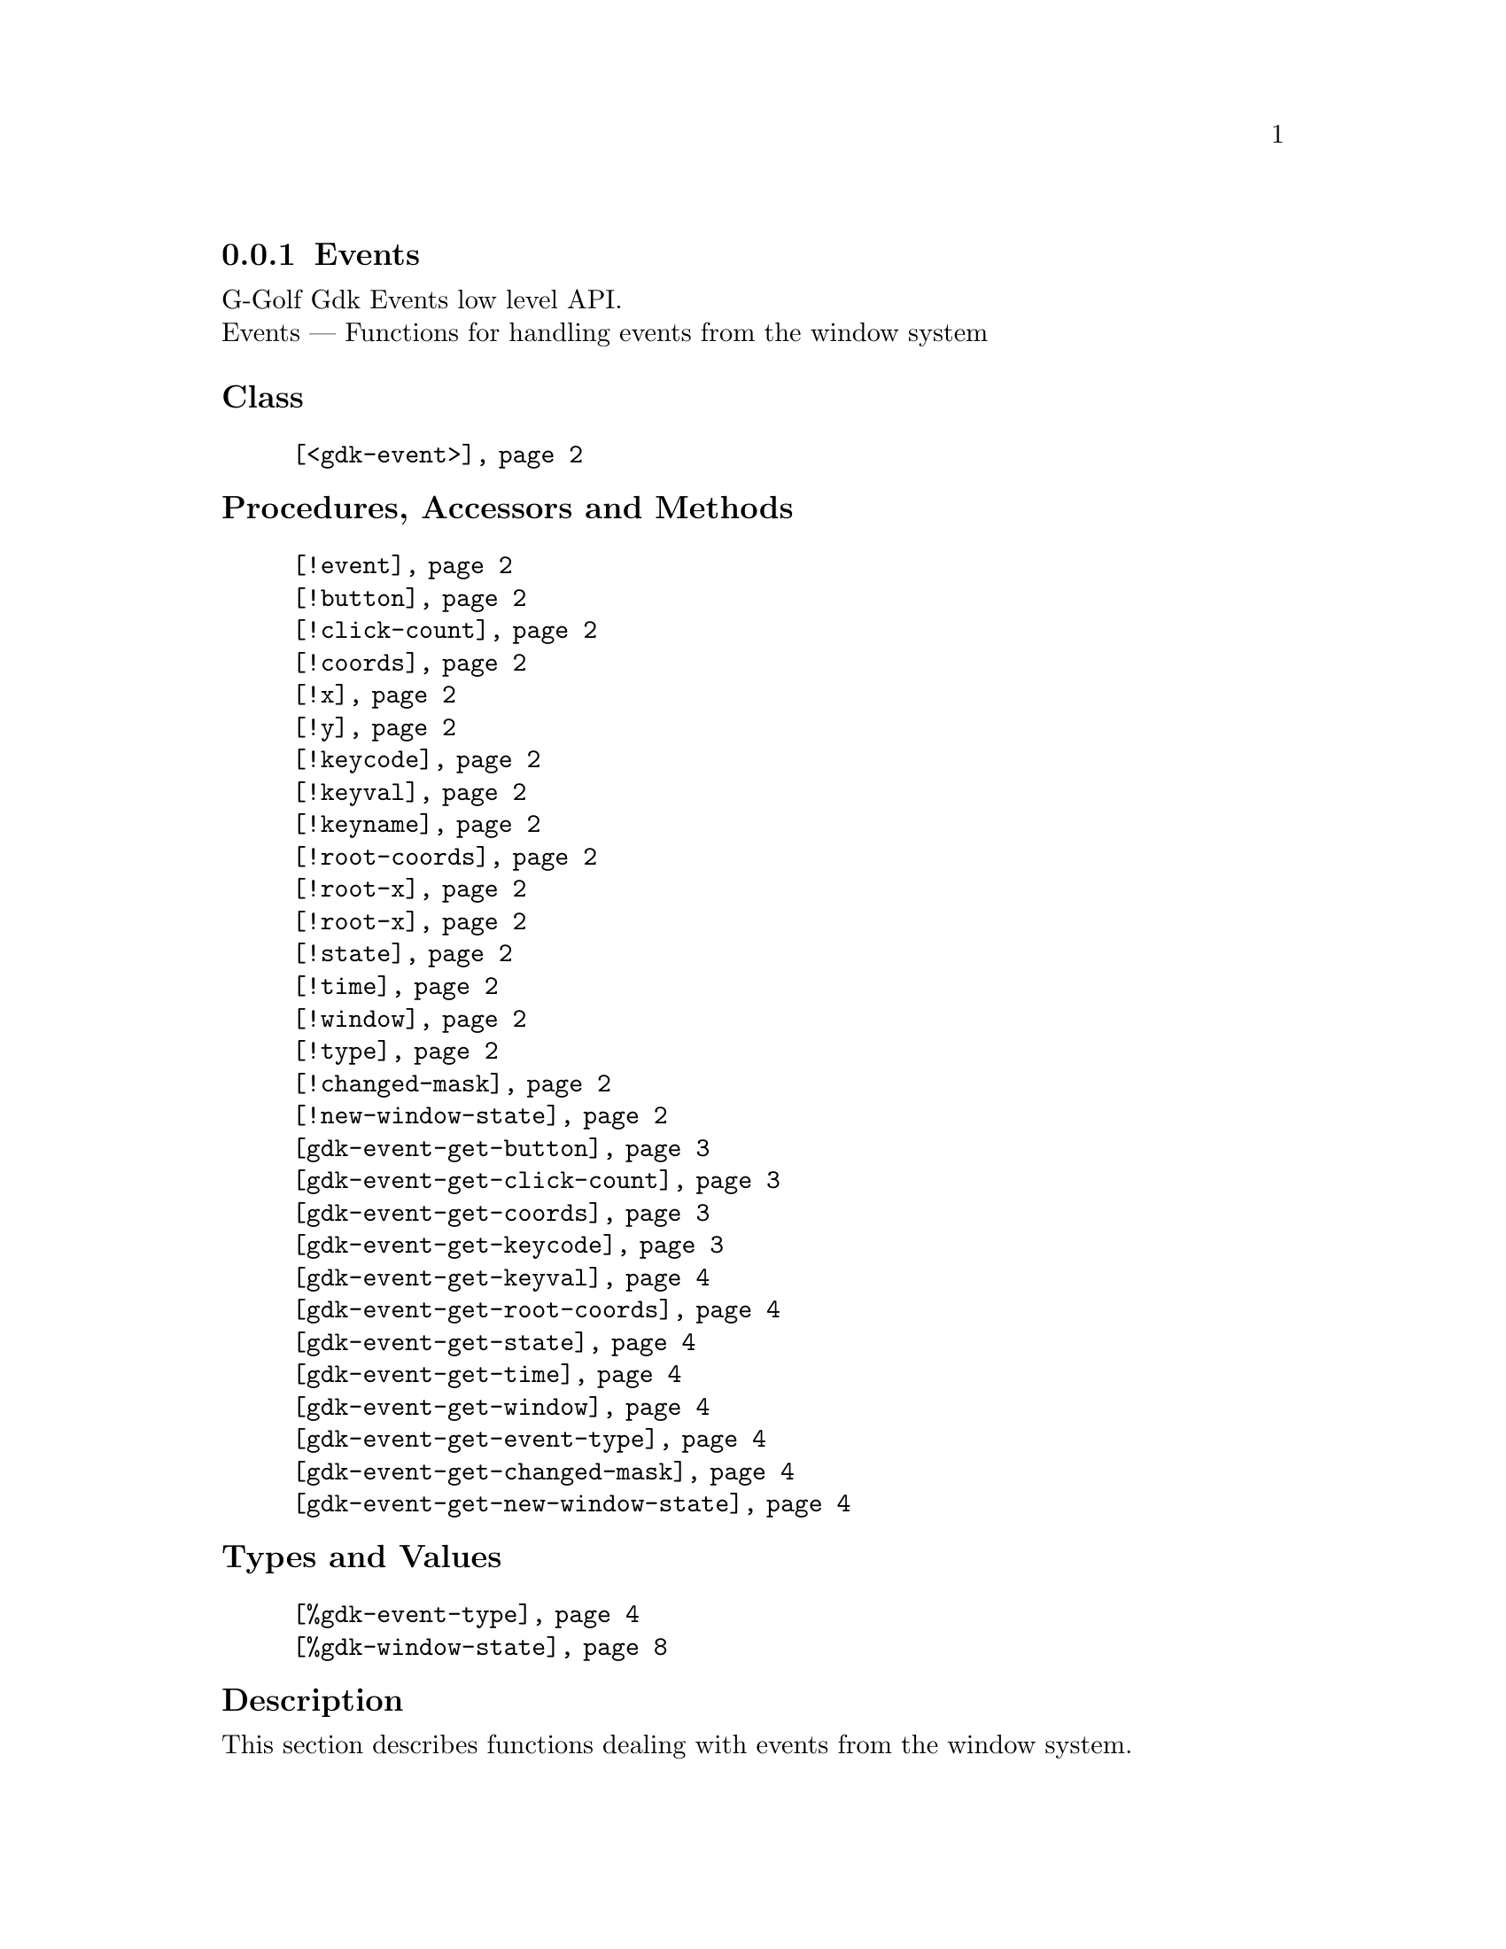 @c -*-texinfo-*-
@c This is part of the GNU G-Golf Reference Manual.
@c Copyright (C) 2020 Free Software Foundation, Inc.
@c See the file g-golf.texi for copying conditions.


@c @defindex tl


@node Events
@subsection Events

G-Golf Gdk Events low level API.@*
Events — Functions for handling events from the window system


@subheading Class

@indentedblock
@table @code
@item @ref{<gdk-event>}
@end table
@end indentedblock


@subheading Procedures, Accessors and Methods

@indentedblock
@table @code
@item @ref{!event}

@item @ref{!button}
@item @ref{!click-count}
@item @ref{!coords}
@item @ref{!x}
@item @ref{!y}
@item @ref{!keycode}
@item @ref{!keyval}
@item @ref{!keyname}
@item @ref{!root-coords}
@item @ref{!root-x}
@item @ref{!root-x}
@item @ref{!state}
@item @ref{!time}
@item @ref{!window}
@item @ref{!type}
@item @ref{!changed-mask}
@item @ref{!new-window-state}

@item @ref{gdk-event-get-button}
@item @ref{gdk-event-get-click-count}
@item @ref{gdk-event-get-coords}
@item @ref{gdk-event-get-keycode}
@item @ref{gdk-event-get-keyval}
@item @ref{gdk-event-get-root-coords}
@item @ref{gdk-event-get-state}
@item @ref{gdk-event-get-time}
@item @ref{gdk-event-get-window}
@item @ref{gdk-event-get-event-type}
@item @ref{gdk-event-get-changed-mask}
@item @ref{gdk-event-get-new-window-state}
@end table
@end indentedblock


@subheading Types and Values

@indentedblock
@table @code
@item @ref{%gdk-event-type}
@item @ref{%gdk-window-state}
@end table
@end indentedblock


@c @subheading Struct Hierarchy

@c @indentedblock
@c GIBaseInfo           	       		@*
@c @ @ +--- GIRegisteredTypeInfo  		@*
@c @ @ @ @ @ @ @ @ @ @ @  +--- GIEnumInfo
@c @end indentedblock


@subheading Description

This section describes functions dealing with events from the window
system.


@subheading Classes

@anchor{<gdk-event>}
@deftp Class <gdk-event>

The superclass of all Gdk type of event. Its slots are:

@indentedblock
@table @code
@item @emph{event}
#:accessor !event @*
#:init-keyword #:event

A pointer to a @code{GdkEvent}.
@end table
@end indentedblock

@end deftp


@subheading Procedures, Accessors and Methods

Note: in this section, the @var{event} argument is [must be] a pointer to
a @code{GdkEvent}.


@anchor{!event}
@deffn Accessor !event inst

Returns the content of the @code{event} slot for @var{inst}.
@end deffn


@anchor{!button}
@anchor{!click-count}
@anchor{!coords}
@anchor{!x}
@anchor{!y}
@anchor{!keycode}
@anchor{!keyval}
@anchor{!keyname}
@anchor{!root-coords}
@anchor{!root-x}
@anchor{!root-y}
@anchor{!state}
@anchor{!time}
@anchor{!window}
@anchor{!type}
@anchor{!changed-mask}
@anchor{!new-window-state}
@deffn Method !button (inst <gdk-event>)
@deffnx Method !click-count (inst <gdk-event>)
@deffnx Method !coords (inst <gdk-event>)
@deffnx Method !x (inst <gdk-event>)
@deffnx Method !y (inst <gdk-event>)
@deffnx Method !keycode (inst <gdk-event>)
@deffnx Method !keyval (inst <gdk-event>)
@deffnx Method !keyname (inst <gdk-event>)
@deffnx Method !root-coords (inst <gdk-event>)
@deffnx Method !root-x (inst <gdk-event>)
@deffnx Method !root-y (inst <gdk-event>)
@deffnx Method !state (inst <gdk-event>)
@deffnx Method !time (inst <gdk-event>)
@deffnx Method !window (inst <gdk-event>)
@deffnx Method !type (inst <gdk-event>)
@deffnx Method !changed-mask (inst <gdk-event>)
@deffnx Method !new-window-state (inst <gdk-event>)

Respectively returns the scheme representation of the content of the
@var{inst} event (struct) element - refered to by its name - or #f if
the event (struct) does not deliver the element.

The event (struct) elements are:


@indentedblock
@table @code

@item @emph{button}
The button number of the event.

@item @emph{click-count}
The click-count of the event.

@item @emph{coords}
The list of the x and y window relative coordinates of the event.

@item @emph{x}
The x window relative coordinate of the event.

@item @emph{y}
The y window relative coordinate of the event.

@item @emph{keycode}
The raw code (also called hardware keycode) of the key that was pressed
of released.

@item @emph{keyval}
The key value that was pressed of released (See the gdk/gdkkeysyms.h
header file for a complete list of GDK key codes.

@item @emph{keyname}
The key name that was pressed of released (There is actually no such
element in any (gdk) event, this method calls @ref{gdk-keyval-name} on
the keyval of the event).

@item @emph{root-coords}
The list of the x and y root window relative coordinates of the event.

@item @emph{root-x}
The root x window relative coordinate of the event.

@item @emph{root-y}
The root y window relative coordinate of the event.

@item @emph{state}
A list representing the state of the modifier keys (e.g. Control, Shift
and Alt) and the pointer buttons (see the @ref{gdk-event-get-state}
description for some more information about @code{GdkModifierType}).

@item @emph{time}
The time of the event in milliseconds.

@item @emph{window}
The (a pointer to the) @code{GdkWindow} of the event.

@item @emph{type}
The type of the event.

@item @emph{changed-mask}
The mask specifying what flags have changed.

@item @emph{new-window-state}
The new window state, a combination of @ref{%gdk-window-state} bits.

@end table
@end indentedblock
@end deffn


@anchor{gdk-event-get-button}
@deffn Procedure gdk-event-get-button event

Returns an integer or #f.

Extracts and returns the button number from @var{event}. If @var{event}
did not deliver a button number, it returns #f.
@end deffn


@anchor{gdk-event-get-click-count}
@deffn Procedure gdk-event-get-click-count event

Returns an integer or #f.

Extracts and returns the click count from @var{event}. If @var{event}
did not deliver a click count, it returns #f.
@end deffn


@anchor{gdk-event-get-coords}
@deffn Procedure gdk-event-get-coords event

Returns a list or #f.

Extracts and returns a list of the x and y window relative coordinates
from @var{event}. If @var{event} did not deliver window coordinates, it
returns #f.
@end deffn


@anchor{gdk-event-get-keycode}
@deffn Procedure gdk-event-get-keycode event

Returns an integer or #f.

Extracts and returns the hardware keycode from @var{event}. If @var{event}
did not deliver a hardware keycode, it returns #f.
@end deffn


@anchor{gdk-event-get-keyval}
@deffn Procedure gdk-event-get-keyval event

Returns an integer or #f.

Extracts and returns the keyval from @var{event}. If @var{event} did not
deliver a key symbol, it returns #f.
@end deffn


@anchor{gdk-event-get-root-coords}
@deffn Procedure gdk-event-get-root-coords event

Returns a list or #f.

Extracts and returns a list of the x and y root window relative
coordinates from @var{event}. If @var{event} did not deliver root window
coordinates, it returns #f.
@end deffn


@anchor{gdk-event-get-state}
@deffn Procedure gdk-event-get-state event

Returns a (possibly empty) list of
@code{GdkModifierType}@footnote{G-Golf imports the
@code{GdkModifierType} from the Gdk namespace as a <gi-flag> instance,
which you may get executing @code{(gi-cache-ref 'flag
'gdk-modifier-type)}, then visualize running @code{describe} on the
former result. Please refer to the @uref{@value{UGDK-ModifierType}, enum
GdkModifierType} section of the Gdk Reference Manual for a complete list
and description of all modifier bit-flags.} or #f.
 
Obtains and returns the list of (the scheme representation of)
@code{GdkModifierType} for @var{event}. If @var{event} did not contain a
@samp{state} field, it returns #f.
@end deffn


@anchor{gdk-event-get-time}
@deffn Procedure gdk-event-get-time event

Returns an integer.

Obtains and returns the time stamp for @var{event}, if there is one,
otherwise, it returns @code{GDK_CURRENT_TIME} (and so does it if
@var{event} is @code{%null-pointer}).
@end deffn


@anchor{gdk-event-get-window}
@deffn Procedure gdk-event-get-window event

Returns a pointer.

Extracts and returns (a pointer to) the @code{GdkWindow} associated with
@var{event}.
@end deffn


@anchor{gdk-event-get-event-type}
@deffn Procedure gdk-event-get-event-type event

Returns the event type (symbol) name.

Obtains and returns the @ref{%gdk-event-type} (symbol) name for
@var{event}.
@end deffn


@anchor{gdk-event-get-changed-mask}
@deffn Procedure gdk-event-get-changed-mask event

Returns a list of flags.

Obtains and returns a list of @ref{%gdk-window-state} flags that have
changed for @var{event}.
@end deffn


@anchor{gdk-event-get-new-window-state}
@deffn Procedure gdk-event-get-new-window-state event

Returns a list of flags.

Obtains and returns a list of @ref{%gdk-window-state} flags for
@var{event}.
@end deffn


@subheading Types and Values


@anchor{%gdk-event-type}
@defivar <gi-enum> %gdk-event-type

Specifies the type of the event.

Do not confuse these events with the signals that GTK+ widgets
emit. Although many of these events result in corresponding signals
being emitted, the events are often transformed or filtered along the
way.

An instance of @code{<gi-enum>}, who's members are the scheme
representation of the @code{GdkEventType}.

@indentedblock
@emph{gi-name}: GdkEventType @*
@emph{scm-name}: gdk-event-type @*
@emph{enum-set}:
@indentedblock
@table @code

@item nothing
A special code to indicate a null event.

@item delete

The window manager has requested that the toplevel window be hidden or
destroyed, usually when the user clicks on a special icon in the title
bar.

@item destroy
The window has been destroyed.

@item expose
All or part of the window has become visible and needs to be redrawn.

@item motion-notify
The pointer (usually a mouse) has moved.

@item button-press
A mouse button has been pressed.

@item 2button-press
A mouse button has been double-clicked (clicked twice within a short
period of time). Note that each click also generates a button-press
event.

@item double-button-press
Alias for 2button-press, added in 3.6.

@item 3button-press
A mouse button has been clicked 3 times in a short period of time. Note
that each click also generates a button-press event.

@item triple-button-press
Alias for 3button-press, added in 3.6.

@item button-release
A mouse button has been released.

@item key-press
A key has been pressed.

@item key-release
A key has been released.

@item enter-notify
The pointer has entered the window.

@item leave-notify
The pointer has left the window.

@item focus-change
The keyboard focus has entered or left the window.

@item configure
The size, position or stacking order of the window has changed. Note
that GTK+ discards these events for window-child windows.

@item map
The window has been mapped.

@item unmap
The window has been unmapped.

@item property-notify
A property on the window has been changed or deleted.

@item selection-clear

The application has lost ownership of a selection.

@item selection-request
Another application has requested a selection.

@item selection-notify
A selection has been received.

@item proximity-in
An input device has moved into contact with a sensing surface (e.g. a
touchscreen or graphics tablet).

@item proximity-out
An input device has moved out of contact with a sensing surface.

@item drag-enter
The mouse has entered the window while a drag is in progress.

@item drag-leave
The mouse has left the window while a drag is in progress.

@item drag-motion
The mouse has moved in the window while a drag is in progress.

@item drag-status
The status of the drag operation initiated by the window has changed.

@item drop-start
A drop operation onto the window has started.

@item drop-finished
The drop operation initiated by the window has completed.

@item client-event
A message has been received from another application.

@item visibility-notify
The window visibility status has changed.

@item scroll
The scroll wheel was turned

@item window-state
The state of a window has changed. See GdkWindowState for the possible
window states

@item setting
A setting has been modified.

@item owner-change
The owner of a selection has changed. This event type was added in 2.6

@item grab-broken
A pointer or keyboard grab was broken. This event type was added in 2.8.

@item damage
The content of the window has been changed. This event type was added in
2.14.

@item touch-begin
A new touch event sequence has just started. This event type was added
in 3.4.

@item touch-update
A touch event sequence has been updated. This event type was added in
3.4.

@item touch-end
A touch event sequence has finished. This event type was added in 3.4.

@item touch-cancel
A touch event sequence has been canceled. This event type was added in
3.4.

@item touchpad-swipe
A touchpad swipe gesture event, the current state is determined by its
phase field. This event type was added in 3.18.

@item touchpad-pinch
A touchpad pinch gesture event, the current state is determined by its
phase field. This event type was added in 3.18.

@item pad-button-press
A tablet pad button press event. This event type was added in 3.22.

@item pad-button-release
A tablet pad button release event. This event type was added in 3.22.

@item pad-ring
A tablet pad axis event from a "ring". This event type was added in
3.22.

@item pad-strip
A tablet pad axis event from a "strip". This event type was added in
3.22.

@item pad-group-mode
A tablet pad group mode change. This event type was added in 3.22.

@item event-last
marks the end of the GdkEventType enumeration. Added in 2.18

@end table
@end indentedblock
@end indentedblock
@end defivar


@anchor{%gdk-window-state}
@defivar <gi-flag> %gdk-window-state

Specifies the state of a toplevel window.

An instance of @code{<gi-flag>}, who's members are the scheme
representation of the @code{GdkWindowState}.

@indentedblock
@emph{gi-name}: GdkWindowState @*
@emph{scm-name}: gdk-window-state @*
@emph{enum-set}:
@indentedblock
@table @code

@item withdrawn
The window is not shown.

@item iconified
The window is minimized.

@item maximized
The window is maximized.

@item sticky
The window is sticky

@item fullscreen
The window is maximized without decorations.

@item above
The window is kept above other windows.

@item below
The window is kept below other windows.

@item focused
The window is presented as focused (with active decorations).

@item tiled
The window is in a tiled state, Since 3.10. Since 3.22.23, this is
deprecated in favor of per-edge information.

@item top-tiled
Whether the top edge is tiled, Since 3.22.23

@item top-resizable
Whether the top edge is resizable, Since 3.22.23


@item right-tiled
Whether the right edge is tiled, Since 3.22.23

@item right-resizable
Whether the right edge is resizable, Since 3.22.23

@item bottom-tiled
Whether the bottom edge is tiled, Since 3.22.23

@item bottom-resizable
Whether the bottom edge is resizable, Since 3.22.23

@item left-tiled
Whether the left edge is tiled, Since 3.22.23

@item left-resizable
Whether the left edge is resizable, Since 3.22.23

@end table
@end indentedblock
@end indentedblock
@end defivar
